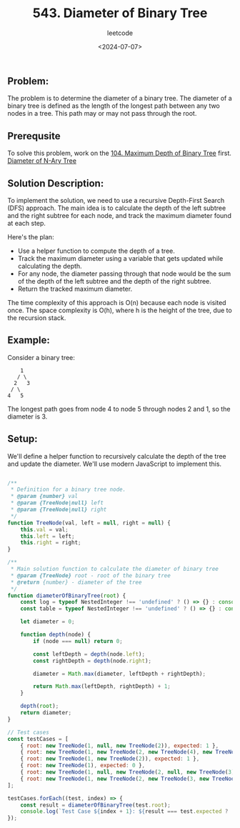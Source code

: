 ﻿#+title: 543. Diameter of Binary Tree
#+subtitle: leetcode
#+date: <2024-07-07>
#+language: en

* 
:PROPERTIES:
:Created: 
:END:

** Problem:
The problem is to determine the diameter of a binary tree. The diameter of a binary tree is defined as the length of the longest path between any two nodes in a tree. This path may or may not pass through the root.

** Prerequsite

To solve this problem, work on the [[https://leetcode.com/problems/maximum-depth-of-binary-tree/][104. Maximum Depth of Binary Tree]] first.
[[https://leetcode.com/problems/diameter-of-n-ary-tree/][Diameter of N-Ary Tree]]


** Solution Description:
To implement the solution, we need to use a recursive Depth-First Search (DFS) approach. The main idea is to calculate the depth of the left subtree and the right subtree for each node, and track the maximum diameter found at each step.

Here's the plan:
- Use a helper function to compute the depth of a tree.
- Track the maximum diameter using a variable that gets updated while calculating the depth.
- For any node, the diameter passing through that node would be the sum of the depth of the left subtree and the depth of the right subtree.
- Return the tracked maximum diameter.

The time complexity of this approach is O(n) because each node is visited once. The space complexity is O(h), where h is the height of the tree, due to the recursion stack.

** Example:
Consider a binary tree:
#+begin_example
        1
       / \
      2   3
     / \
    4   5
#+end_example

The longest path goes from node 4 to node 5 through nodes 2 and 1, so the diameter is 3.

** Setup:
We'll define a helper function to recursively calculate the depth of the tree and update the diameter. We'll use modern JavaScript to implement this.

#+begin_src js :tangle leetcode_543_diameter_of_binary_tree.js

/**
 ,* Definition for a binary tree node.
 ,* @param {number} val
 ,* @param {TreeNode|null} left
 ,* @param {TreeNode|null} right
 ,*/
function TreeNode(val, left = null, right = null) {
    this.val = val;
    this.left = left;
    this.right = right;
}

/**
 ,* Main solution function to calculate the diameter of binary tree
 ,* @param {TreeNode} root - root of the binary tree
 ,* @return {number} - diameter of the tree
 ,*/
function diameterOfBinaryTree(root) {
    const log = typeof NestedInteger !== 'undefined' ? () => {} : console.log;
    const table = typeof NestedInteger !== 'undefined' ? () => {} : console.table;

    let diameter = 0;

    function depth(node) {
        if (node === null) return 0;

        const leftDepth = depth(node.left);
        const rightDepth = depth(node.right);

        diameter = Math.max(diameter, leftDepth + rightDepth);

        return Math.max(leftDepth, rightDepth) + 1;
    }

    depth(root);
    return diameter;
}

// Test cases
const testCases = [
    { root: new TreeNode(1, null, new TreeNode(2)), expected: 1 },
    { root: new TreeNode(1, new TreeNode(2, new TreeNode(4), new TreeNode(5)), new TreeNode(3)), expected: 3 },
    { root: new TreeNode(1, new TreeNode(2)), expected: 1 },
    { root: new TreeNode(1), expected: 0 },
    { root: new TreeNode(1, null, new TreeNode(2, null, new TreeNode(3))), expected: 2 },
    { root: new TreeNode(1, new TreeNode(2, new TreeNode(3, new TreeNode(4, new TreeNode(5))))), expected: 4 },
];

testCases.forEach((test, index) => {
    const result = diameterOfBinaryTree(test.root);
    console.log(`Test Case ${index + 1}: ${result === test.expected ? 'Passed' : 'Failed'} (Expected: ${test.expected}, Got: ${result})`);
});

#+end_src

#+RESULTS:
: Test Case 1: Passed (Expected: 1, Got: 1)
: Test Case 2: Passed (Expected: 3, Got: 3)
: Test Case 3: Passed (Expected: 1, Got: 1)
: Test Case 4: Passed (Expected: 0, Got: 0)
: Test Case 5: Passed (Expected: 2, Got: 2)
: Test Case 6: Passed (Expected: 4, Got: 4)
: undefined
